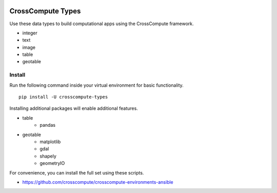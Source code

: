 .. image:: https://travis-ci.org/crosscompute/crosscompute-types.svg?branch=master
    :target: https://travis-ci.org/crosscompute/crosscompute-types


CrossCompute Types
==================
Use these data types to build computational apps using the CrossCompute framework.

- integer
- text
- image
- table
- geotable


Install
-------
Run the following command inside your virtual environment for basic functionality. ::

    pip install -U crosscompute-types

Installing additional packages will enable additional features. 

- table
    - pandas
- geotable
    - matplotlib
    - gdal
    - shapely
    - geometryIO

For convenience, you can install the full set using these scripts.

- https://github.com/crosscompute/crosscompute-environments-ansible
